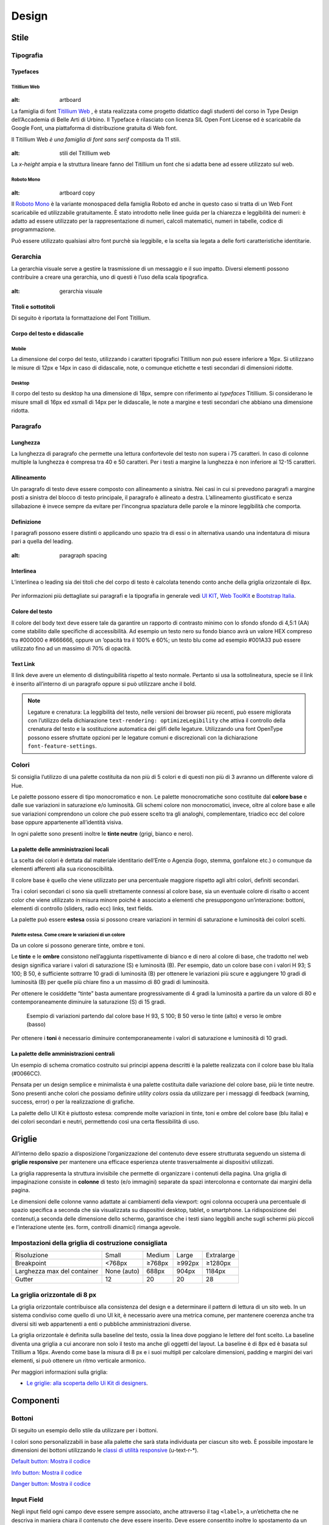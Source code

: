 Design
------

Stile
~~~~~

Tipografia
__________

Typefaces
^^^^^^^^^

Titillium Web
:::::::::::::

.. figure:: images/artboard.png
:alt: artboard


La famiglia di font `Titillium Web <https://fonts.google.com/specimen/Titillium+Web>`_
, è stata realizzata come progetto didattico dagli studenti del corso in Type
Design dell’Accademia di Belle Arti di Urbino. Il Typeface è rilasciato con
licenza SIL Open Font License ed è scaricabile da Google Font, una piattaforma
di distribuzione gratuita di Web font.

Il Titillium Web *è una famiglia di font sans serif* composta da 11 stili.

.. figure:: images/Titiliiumwebstili.png
:alt: stili del Titillium web

La *x-height* ampia e la struttura lineare fanno del Titillium un font che si
adatta bene ad essere utilizzato sul web.


Roboto Mono
:::::::::::

.. figure:: images/artboardcopy.png
:alt: artboard copy

Il `Roboto Mono <https://fonts.google.com/specimen/Roboto+Mono>`_ è la variante
monospaced della famiglia Roboto ed anche in questo caso si tratta di un Web
Font scaricabile ed utilizzabile gratuitamente. È stato introdotto nelle linee
guida per la chiarezza e leggibilità dei numeri: è adatto ad essere utilizzato
per la rappresentazione di numeri, calcoli matematici, numeri in tabelle,
codice di programmazione.

Può essere utilizzato qualsiasi altro font purchè sia leggibile, e la scelta
sia legata a delle forti caratteristiche identitarie.


Gerarchia
_________

La gerarchia visuale serve a gestire la trasmissione di un messaggio e il suo
impatto. Diversi elementi possono contribuire a creare una gerarchia, uno di
questi è l’uso della scala tipografica.

.. figure:: images/gerarchiavisuale.png
:alt: gerarchia visuale

Titoli e sottotitoli
^^^^^^^^^^^^^^^^^^^^

Di seguito è riportata la formattazione del Font Titillium.

.. raw:: html

   <p><span style="font-size:40px; font-weight:700; line-height: 1.2">H1 Bold 40 px</span></p>
   <p><span style="font-size: 32px; font-weight: 700; line-height: 1.2">H2 Bold 32 px</span></p>
   <p><span style="font-size: 28px; font-weight: 700; line-height: 1.2">H3 Bold 28 px</span></p>
   <p><span style="font-size: 24px; font-weight: 700; line-height: 1.2">H4 Bold 24 px</span></p>
   <p><span style="font-size: 20px; font-weight: 400; line-height: 1.2">H5 Regular 20 px</span></p>
   <p><span style="font-size: 16px; font-weight: 600; line-height: 1.2">H6 Semibold 16 px</span></p>

Corpo del testo e didascalie
^^^^^^^^^^^^^^^^^^^^^^^^^^^^

Mobile
::::::

La dimensione del corpo del testo, utilizzando i caratteri tipografici
Titillium non può essere inferiore a 16px. Si utilizzano le misure di 12px e
14px in caso di didascalie, note, o comunque etichette e testi secondari di
dimensioni ridotte.

.. raw:: html

   <p><span style="font-size: 16px; font-weight: 400; line-height: 1.2">Body Text 16 px</span></p>
   <p><span style="font-size: 14px; font-weight: 600; line-height: 1.2">Caption semibold 14px</span></p>
   <p><span style="font-size: 14px; font-weight: 400; line-height: 1.2">Caption regular 14px</span></p>


Desktop
:::::::

Il corpo del testo su desktop ha una dimensione di 18px, sempre con riferimento
ai *typefaces* Titillium. Si considerano le misure small di 16px ed xsmall di
14px per le didascalie, le note a margine e testi secondari che abbiano una
dimensione ridotta.

.. raw:: html

   <p><span style="font-size: 18px; font-weight: 400; line-height: 1.2">Body text 18px</span></p>
   <p><span style="font-size: 16px; font-weight: 600; line-height: 1.2">Caption small semibold 16px</span></p>
   <p><span style="font-size: 16px; font-weight: 400; line-height: 1.2">Caption extra small 14px</span></p>


Paragrafo
_________

Lunghezza
^^^^^^^^^

La lunghezza di paragrafo che permette una lettura confortevole del testo non
supera i 75 caratteri. In caso di colonne multiple la lunghezza è compresa tra
40 e 50 caratteri. Per i testi a margine la lunghezza è non inferiore ai 12-15
caratteri.

Allineamento
^^^^^^^^^^^^

Un paragrafo di testo deve essere composto con allineamento a sinistra. Nei
casi in cui si prevedono paragrafi a margine posti a sinistra del blocco di
testo principale, il paragrafo è allineato a destra. L’allineamento
giustificato e senza sillabazione è invece sempre da evitare per l’incongrua
spaziatura delle parole e la minore leggibilità che comporta.

Definizione
^^^^^^^^^^^

I paragrafi possono essere distinti o applicando uno spazio tra di essi o in
alternativa usando una indentatura di misura pari a quella del leading.

.. figure:: images/italia-typography-paragraph1.png
:alt: paragraph spacing

Interlinea
^^^^^^^^^^

L’interlinea o leading sia dei titoli che del corpo di testo è calcolata
tenendo conto anche della griglia orizzontale di 8px.

.. raw:: html

   <p><span style="font-size: 16px; font-weight: 400; line-height: 1.2"> Body text 16px</span></p>
   <p><span style="font-size: 16px; font-weight: 400; line-height: 1.2"> Body text 18px </span></p>

.. figure:: images/Griglia8px.png
   :alt: griglia 8px


.. NOTE::
Per informazioni più dettagliate sui paragrafi e la tipografia in generale vedi
`UI KIT <https://github.com/italia/design-ui-kit>`_,
`Web ToolKit <https://github.com/italia/design-web-toolkit>`_ e
`Bootstrap Italia <https://github.com/italia/bootstrap-italia>`_.


Colore del testo
^^^^^^^^^^^^^^^^

Il colore del body text deve essere tale da garantire un rapporto di contrasto
minimo con lo sfondo sfondo di 4,5:1 (AA) come stabilito dalle specifiche di
accessibilità. Ad esempio un testo nero su fondo bianco avrà un valore HEX
compreso tra #000000 e #666666, oppure un ’opacità tra il 100% e 60%; un testo
blu come ad esempio #001A33 può essere utilizzato  fino ad un massimo di 70%
di opacità.

Text Link
^^^^^^^^^

Il link deve avere un elemento di distinguibilità rispetto al testo normale.
Pertanto si usa la sottolineatura, specie se il link è inserito all’interno di
un paragrafo oppure si può utilizzare anche il bold.

.. NOTE::
   Legature e crenatura: La leggibilità del testo, nelle versioni dei browser più
   recenti, può essere migliorata con l’utilizzo della dichiarazione
   ``text-rendering: optimizeLegibility`` che attiva il controllo della crenatura del
   testo e la sostituzione automatica dei glifi delle legature. Utilizzando una
   font OpenType possono essere sfruttate opzioni per le legature comuni e
   discrezionali con la dichiarazione ``font-feature-settings``.

Colori
______

Si consiglia l’utilizzo di una palette costituita da non più di 5 colori e di
questi non più di 3 avranno un differente valore di Hue.

Le palette possono essere di tipo monocromatico e non. Le palette
monocromatiche sono costituite dal **colore base** e dalle sue variazioni in
saturazione e/o luminosità.  Gli schemi colore non monocromatici, invece, oltre
al colore base e alle sue variazioni comprendono un colore che può  essere
scelto tra gli analoghi, complementare, triadico ecc del colore base oppure
appartenente all’identità visiva.

In ogni palette sono presenti inoltre le **tinte neutre** (grigi, bianco e nero).


La palette delle amministrazioni locali
^^^^^^^^^^^^^^^^^^^^^^^^^^^^^^^^^^^^^^^


La scelta dei colori è dettata dal materiale identitario dell’Ente o Agenzia
(logo, stemma, gonfalone etc.) o comunque da elementi afferenti alla sua
riconoscibilità.

Il colore base è quello che viene utilizzato per una percentuale maggiore
rispetto agli altri colori, definiti secondari.

Tra i colori secondari ci sono sia quelli strettamente connessi al colore base,
sia un eventuale colore di risalto o accent color che viene utilizzato in
misura minore poiché è associato a elementi che presuppongono un’interazione:
bottoni, elementi di controllo (sliders, radio ecc) links, text fields.

La palette può essere **estesa** ossia si possono creare variazioni in termini
di saturazione e luminosità dei colori scelti.

Palette estesa. Come creare le variazioni di un colore
::::::::::::::::::::::::::::::::::::::::::::::::::::::

Da un colore si possono generare tinte, ombre e toni.

Le **tinte** e le **ombre** consistono nell’aggiunta rispettivamente di bianco
e di nero al colore di base, che tradotto nel web design significa variare i
valori di saturazione (S) e luminosità (B). Per esempio, dato un colore base
con i valori H 93; S 100; B 50, è sufficiente sottrarre 10 gradi di luminosità
(B) per ottenere le variazioni più scure e  aggiungere 10 gradi di luminosità
(B) per quelle più chiare fino a un massimo di 80 gradi di luminosità.

Per ottenere le cosiddette “tinte” basta aumentare progressivamente di 4 gradi
la luminosità a partire da un valore di  80 e contemporaneamente diminuire
la saturazione (S) di 15 gradi.

.. figure:: images/esempio-variazioni.png
   :alt: esempio variazioni

   Esempio di variazioni partendo dal colore base H 93, S 100; B 50 verso le tinte
   (alto) e verso le ombre (basso)


Per ottenere i **toni** è necessario diminuire contemporaneamente i valori di
saturazione e luminosità di 10 gradi.

La palette delle amministrazioni centrali
^^^^^^^^^^^^^^^^^^^^^^^^^^^^^^^^^^^^^^^^^

Un esempio di schema cromatico costruito sui principi appena descritti è la
palette realizzata con il colore base blu Italia (#0066CC).

Pensata per un design semplice e minimalista è una palette costituita dalle
variazione del colore base, più le tinte neutre. Sono presenti anche colori che
possiamo definire *utility colors* ossia da utilizzare per i messaggi di
feedback (warning, success, error) o per la realizzazione di grafiche.

La palette dello UI Kit è piuttosto estesa: comprende molte variazioni in
tinte, toni e ombre del colore base (blu italia) e dei colori secondari e
neutri, permettendo così una certa flessibilità di uso.

.. figure:: images/Campioni-colore-light-mode.png
   :alt: Campioni di colore light mode

.. figure:: images/Campioni-colore-light-mode-neutri.png
   :alt: Campioni di colore light mode neutri

.. figure:: images/analoghi-compl.png
   :alt: Analoghi, complementari e triadici



Griglie
~~~~~~~


All’interno dello spazio a disposizione l’organizzazione del contenuto deve
essere strutturata seguendo un sistema di **griglie responsive** per mantenere
una efficace esperienza utente trasversalmente ai dispositivi utilizzati.


La griglia rappresenta la struttura invisibile che permette di organizzare i
contenuti della pagina. Una griglia di impaginazione consiste in **colonne**
di testo (e/o immagini) separate da spazi intercolonna e contornate dai margini
della pagina.


Le dimensioni delle colonne vanno adattate ai cambiamenti della viewport: ogni
colonna occuperà una percentuale di spazio specifica a seconda che sia
visualizzata su dispositivi desktop, tablet, o smartphone. La ridisposizione
dei contenuti,a seconda delle dimensione dello schermo, garantisce che i testi
siano leggibili anche sugli schermi più piccoli e l’interazione utente (es.
form, controlli dinamici) rimanga agevole.

Impostazioni della griglia di costruzione consigliata
_____________________________________________________

+-----------------------------+-------------+--------+--------+------------+
| Risoluzione                 | Small       | Medium | Large  | Extralarge |
+-----------------------------+-------------+--------+--------+------------+
| Breakpoint                  | <768px      | ≥768px | ≥992px | ≥1280px    |
+-----------------------------+-------------+--------+--------+------------+
| Larghezza max del container | None (auto) | 688px  | 904px  | 1184px     |
+-----------------------------+-------------+--------+--------+------------+
| Gutter                      | 12          | 20     | 20     | 28         |
+-----------------------------+-------------+--------+--------+------------+

La griglia orizzontale di 8 px
______________________________

La griglia orizzontale contribuisce alla consistenza del design e a determinare
il pattern di lettura di un sito web. In un sistema condiviso come quello di
uno UI kit, è necessario avere una metrica comune, per mantenere coerenza anche
tra diversi siti web appartenenti a enti o pubbliche amministrazioni diverse.

La griglia orizzontale è definita sulla baseline del testo, ossia la linea
dove poggiano le lettere del font scelto.
La baseline diventa una griglia a cui ancorare non solo il testo ma anche gli
oggetti del layout. La baseline è di 8px ed è basata sul Titillium a 16px.
Avendo come base la misura di 8 px e i suoi multipli per calcolare dimensioni,
padding e margini dei vari elementi, si può ottenere un ritmo verticale
armonico.

Per maggiori informazioni sulla griglia:

* `Le griglie: alla scoperta dello Ui Kit di designers <https://medium.com/designers-italia/le-griglie-alla-scoperta-dello-ui-kit-di-designers-italia-partendo-dalle-basi-d7943cbdccc9>`_.

Componenti
~~~~~~~~~~

Bottoni
_______

Di seguito un esempio dello stile da utilizzare per i bottoni.

I colori sono personalizzabili in base alla palette che sarà stata individuata
per ciascun sito web. È possibile impostare le dimensioni dei bottoni
utilizzando le
`classi di utilità responsive <https://italia.github.io/design-web-toolkit/components/detail/text--size.html>`_
(u-text-r-\*).

`Default button: Mostra il codice <https://italia.github.io/design-web-toolkit/components/detail/button--default.html>`_

`Info button: Mostra il codice <https://italia.github.io/design-web-toolkit/components/detail/button--info.html>`_

`Danger button: Mostra il codice <https://italia.github.io/design-web-toolkit/components/detail/button--danger.html>`_

Input Field
___________

Negli input field ogni campo deve essere sempre associato, anche attraverso il
tag ``<label>``, a un’etichetta che ne descriva in maniera chiara il contenuto
che deve essere inserito. Deve essere consentito inoltre lo spostamento da un
campo all’altro tramite il tasto Tab.

`Esempio di stile per form <https://italia.github.io/design-web-toolkit/components/detail/formtpl--example.html>`_

Form errore
^^^^^^^^^^^

In caso di errori o di mancata compilazione dei campi di un form si dovrà sempre
evidenziare in maniera immediatamente percepibile quale sia il campo, o i campi,
che non soddisfano le richieste, aggiungendo l’indicazione dell’azione da
compiere per il corretto completamento.

`Esempio di form errore <https://italia.github.io/design-web-toolkit/components/detail/formtpl--errors.html>`_

Alert
^^^^^

Per i messaggi di “allerta” contestuali alla compilazione (messaggi di errore
o di successo) è importante **evitare di veicolare l’informazione unicamente tramite l’utilizzo del colore**:
l’esito dell’operazione va chiarito in maniera evidente nel testo e,
possibilmente, tramite un’icona esplicativa.

`Alert per errori <https://italia.github.io/design-web-toolkit/components/detail/alert--error.html>`_

`Alert per messaggi di attenzione <https://italia.github.io/design-web-toolkit/components/detail/alert--warning.html>`_

`Alert per messaggi di successo <https://italia.github.io/design-web-toolkit/components/detail/alert--success.html>`_

`Alert per informazioni <https://italia.github.io/design-web-toolkit/components/detail/alert--info.html>`_

Carousel
________

**Lo scorrimento automatico dei contenuti è generalmente sconsigliato** poiché,
di fatto, riduce la visibilità delle informazioni. Inoltre può essere
difficoltoso leggere l’intero contenuto di una slide prima che venga
sostituita automaticamente dalla successiva. Infine introduce problemi di
accessibilità per chi utilizza una tastiera o uno screen reader.

Infatti, i dati statistici raccolti riguardo l’interazione degli utenti con i
carousel ne rivelano un utilizzo effettivo marginale (1%).

Nel caso si configuri l’assoluta necessità di utilizzare un carousel:

* i titoli dei contenuti devono essere visibili in ogni momento (fuori dalle
  slide quindi);
* l’utente deve poter controllare lo scorrimento (stop / avvio);
* i controlli devono poter essere utilizzabili anche tramite tastiera (oltre
  che con mouse / touch).

Nella maggior parte dei casi risulta più conveniente sostituire il carousel con
una presentazione statica dei contenuti (per esempio una galleria di immagini),
in modo che siano tutti visibili immediatamente o tramite scorrimento manuale
non automatico.

Data display: tabelle
_____________________

In genere nelle tabelle un corretto allineamento del testo e una giusta
spaziatura fra le colonne e le righe sono già in grado di creare la percezione
delle strutture verticali e orizzontali che sottostanno al contenuto, rendendo
superflua la presenza di molte delle linee divisorie o dei fondini di cella.

Una tabella leggera (meno linee, meno colori) permette di concentrarsi meglio
sul contenuto.

Header
______

Le indicazioni presenti in questa sezione sono rivolte a tutte le pubbliche
amministrazioni (centrali e locali) e gli enti e le società a loro afferenti
(ad esempio società partecipate, consorzi, comunità); vanno applicate nella
progettazione dei siti istituzionali e tematici.

La testata deve contenere le seguenti funzionalità:

* denominazione dell’amministrazione / ente / società / sito tematico (link in
  formato testuale che punta alla home page)
* barra di accesso al livello gerarchico superiore dell’amministrazione (o
  all’amministrazione afferente nel caso di un sito tematico)
* stemma / logo dell’amministrazione / ente / società / sito tematico accesso
  al menu di navigazione

La testata può inoltre contenere una o più delle seguenti funzionalità:

* campo di ricerca
* sign up/sign in
* link ai social network
* selezione lingue

La struttura della testata è suddivisa in 2 aree funzionali.

Area navigazione e intestazione
^^^^^^^^^^^^^^^^^^^^^^^^^^^^^^^

L’area di navigazione e intestazione contiene:

* l’accesso al menu di navigazione. L’icona burger, se presente nella versione
  desktop, deve essere accompagnata dall’etichetta “MENU”

  .. figure:: images/burger-menu.png
     :alt: burger menu

* lo stemma e la denominazione dell’amministrazione/ente in **formato testuale**.
  Lo stemma dovrebbe, preferibilmente, essere utilizzato nella versione al tratto,
  se presentato su sfondo diverso dal bianco

  .. figure:: images/stemma.png
     :alt: stemma

* il campo di ricerca
* le selezioni dei social network. Le icone per l’accesso alle pagine social
  sono posizionate a destra della testata, sopra il campo di ricerca. Quando il
  numero delle icone social supera le 3 è possibile aggiungere un’icona
  generica che dà accesso alle restanti
* la selezione della lingua. Le etichette seguono la definizione
  `ISO-639-2 <https://en.wikipedia.org/wiki/List_of_ISO_639-2_codes>`_ (3
  lettere)

L’area di navigazione può essere estesa dalla presenza del menu orizzontale.

Il colore di fondo dell’area navigazione e intestazione è personalizzabile
(tenendo presente i `requisiti di accessibilità <https://design-italia.readthedocs.io/it/stable/doc/service-design/accessibilita.html>`_
nell’utilizzo dei `colori <https://design-italia.readthedocs.io/it/stable/doc/user-interface/stile.html#colori>`_).

Area personalizzata
^^^^^^^^^^^^^^^^^^^

Lo spazio a disposizione per la personalizzazione è a discrezione dell’amministrazione.

Per garantire una rapporto equilibrato fra le diverse aree funzionali della
testata si consiglia di utilizzare per l’Area personalizzata altezze multiple
dell’Area di appartenenza (di circa 3, 5 o 7 volte).

Footer
______

La struttura del footer è suddivisa in 2 aree funzionali.

.. figure:: images/footer-struttura.png
   :alt: Struttura footer

   Struttura footer

Barra di feedback
^^^^^^^^^^^^^^^^^

Contiene l’accesso a un form tramite il quale gli utenti possono inviare un
feedback all’amministrazione.

Contenuto
^^^^^^^^^

L’area contiene:

* lo stemma e l’intestazione dell’amministrazione
* i contatti
* i social (tutti)
* la sezione “Amministrazione trasparente”
* link a privacy policy e note legali
* i crediti

**Esempio desktop 1440**

.. figure:: images/esempio-desktop-1440.png
   :alt: Esempio desktop 1440

**Esempio mobile 320**

.. figure:: images/esempio-mobile-320.png
   :alt: Esempio mobile 320

Pattern
~~~~~~~

Layout
______

L’impaginazione dei contenuti tramite un layout lineare (una o due colonne)
favorisce la **rapida scansione delle informazioni** e ne agevola la
consultazione soprattutto su touch screen, dove il pattern di interazione più
funzionale è lo scorrimento verticale della pagina.

Casi d’uso validi per l’utilizzo di una **colonna laterale** (``<nav>``, ``<aside>``)
sono quelli dove sussiste una immediata correlazione semantica con il contenuto
principale:

* menu contestuale della sezione del sito correntemente visualizzata;
* elenco di sezioni / contenuti / documenti correlati.

L’utilizzo di card favorisce la consultazione dei contenuti sugli schermi più
piccoli. Per esempio: elenchi di contenuti omogenei (anteprime di notizie o
eventi) possono essere presentati tramite card o liste posizionate in una
griglia responsive.

Più in generale, laddove i dati non hanno una struttura prevalentemente
tabulare, è consigliato l’utilizzo di card o liste al posto che di elementi
``<table>`` che risultano più difficili da rendere fruibili in maniera efficace
sui dispositivi mobili.

.. NOTE::
   Per una corretta definizione della struttura gerarchica dei contenuti, la
   suddivisione in parti deve essere espressa attraverso l’uso di markup semantico
   disponibile in HTML5, quali `<article>`,`<aside>`, `<figcaption>`, `<header>`,
   `<footer>`, ecc al posto del generico divisore `<div>`.

Iconografia
~~~~~~~~~~~

Quando si utilizzano delle icone è necessario assicurare una chiara
comprensione del loro significato. Pertanto ogni icona dovrà essere associata a
un tooltip che ne chiarisca l’azione. La stessa icona non deve essere
utilizzata per indicare azioni diverse all’interno della stesso sito.

Al fine di garantire una coerenza visiva si consiglia di utilizzare icone
provenienti da un unico set grafico come, per esempio, quelle disponibili
gratuitamente su `Font Awesome <https://fontawesome.com/>`_ o il set di icone
incluso nel web toolkit delle Linee Guida al quale è possibile contribuire
proponendo integrazioni o modifiche
